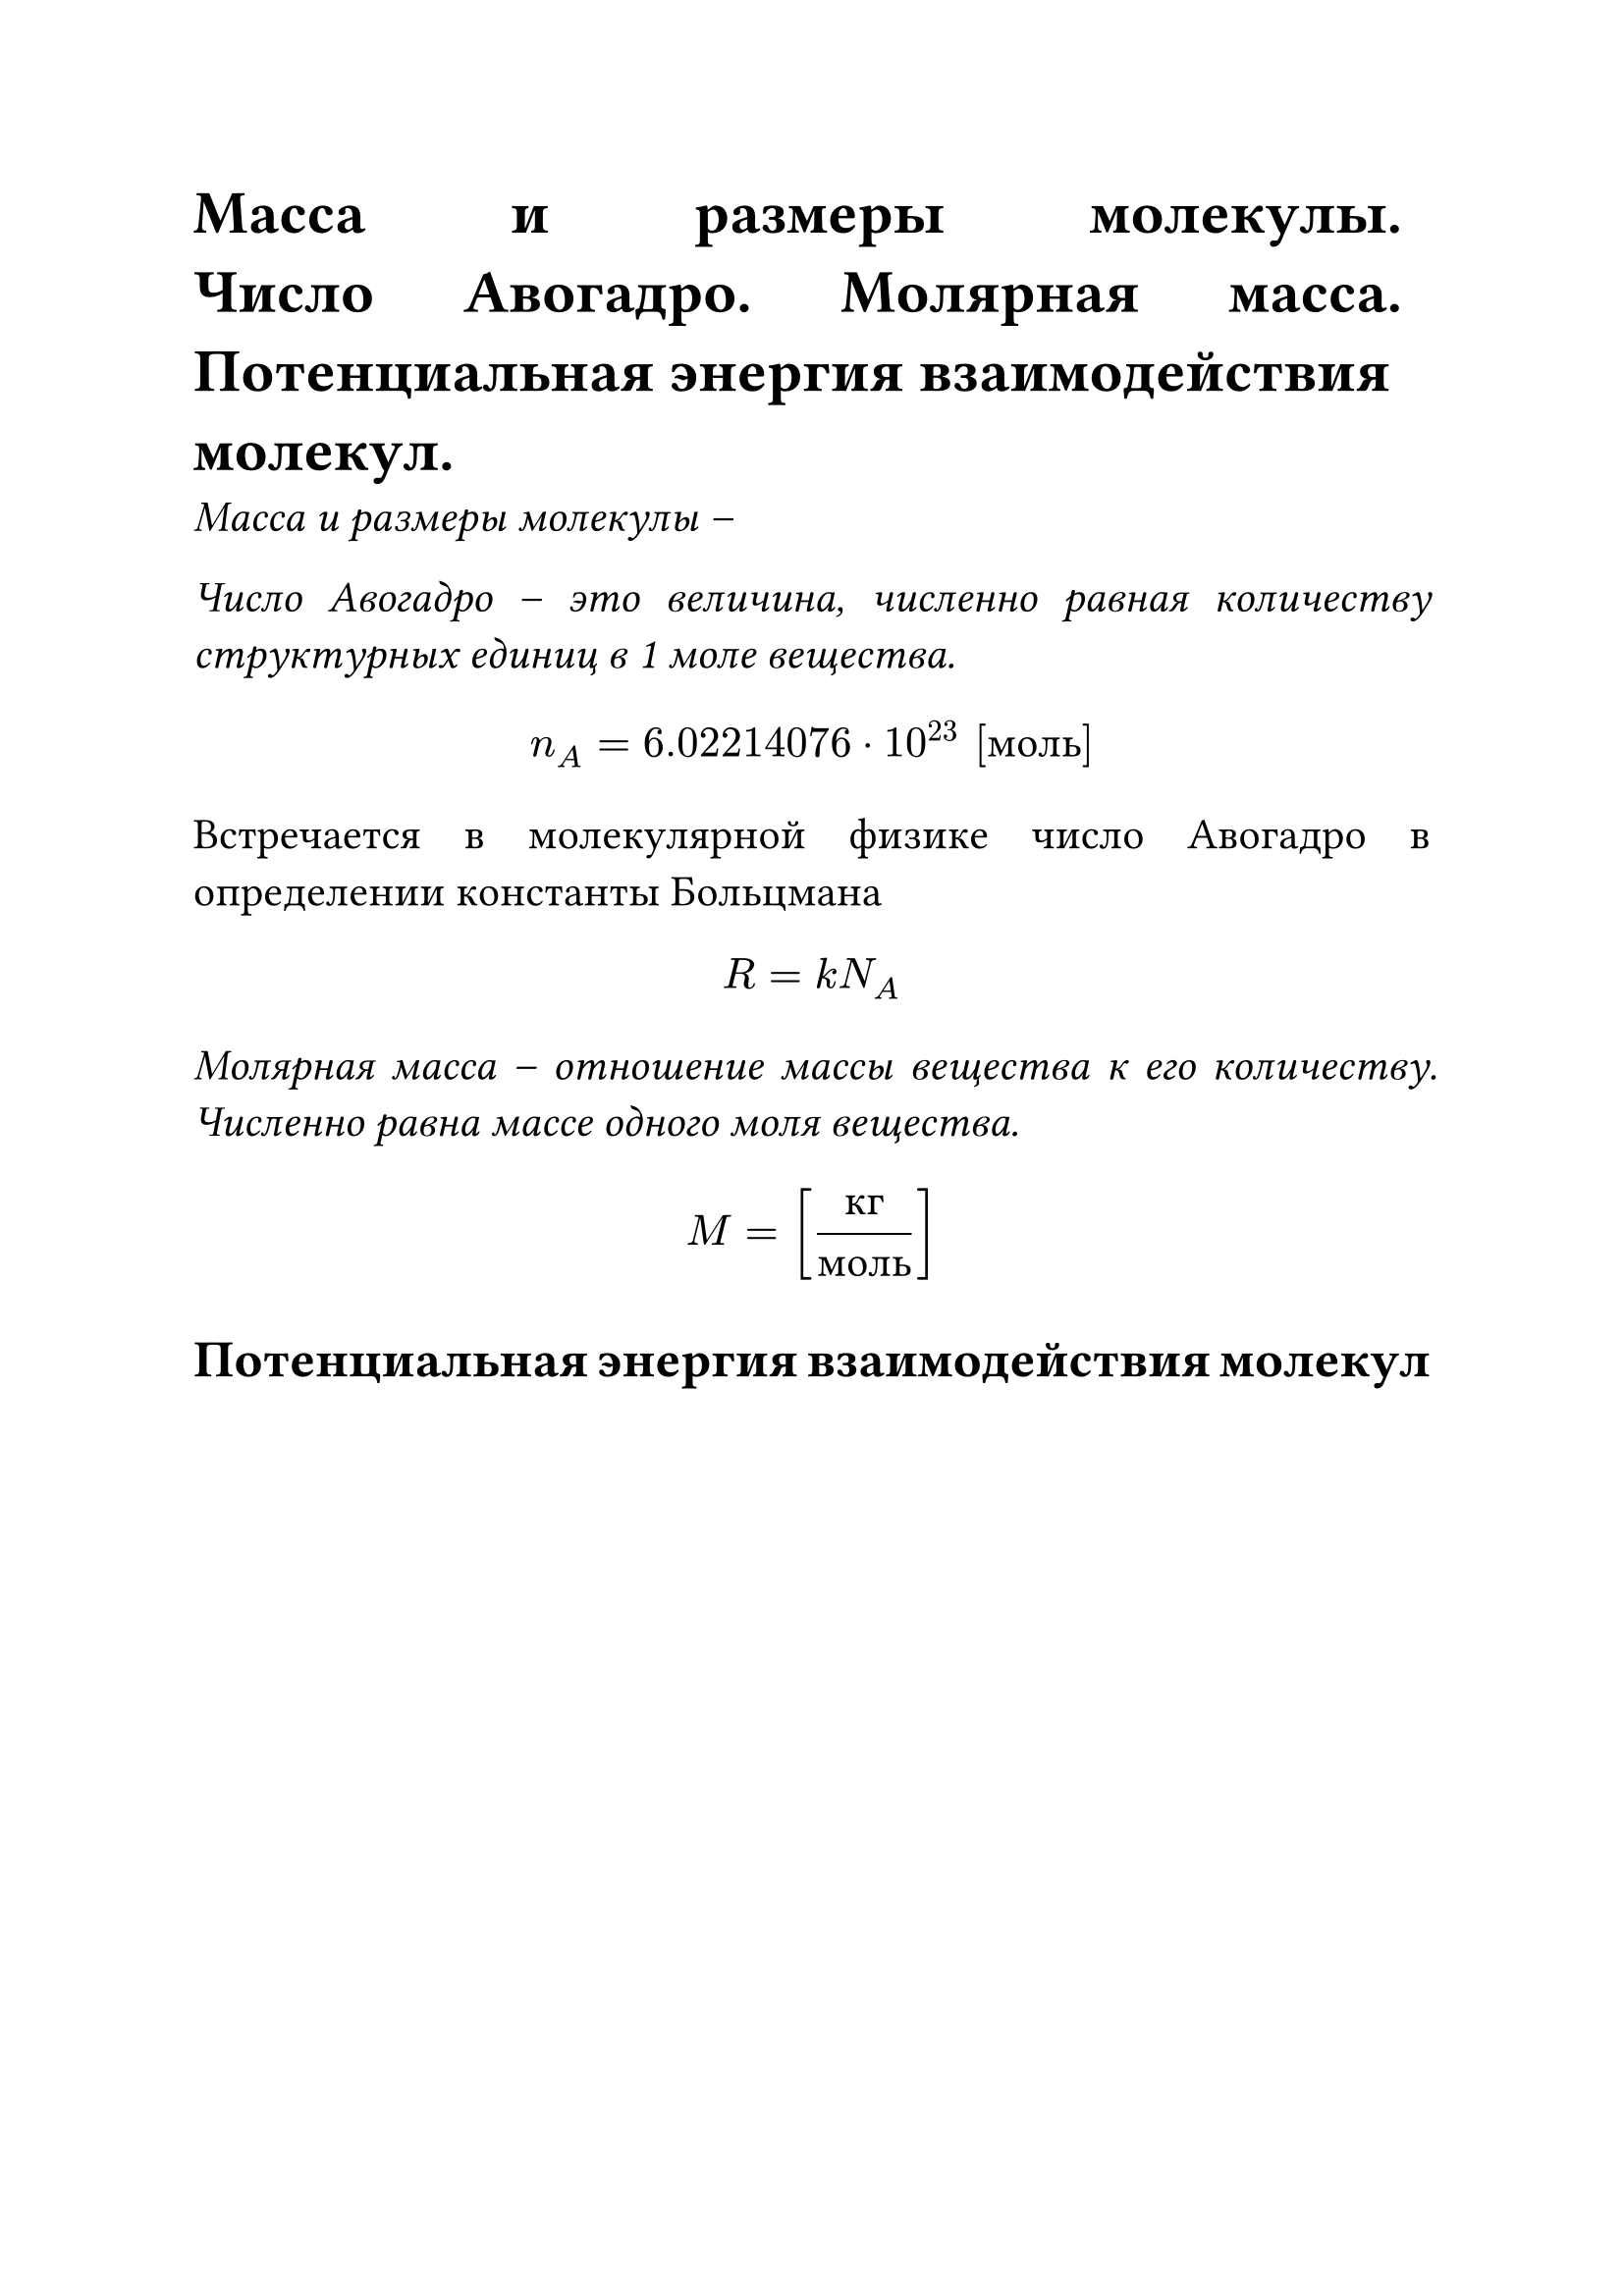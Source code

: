 #set text(size: 16pt)
#set par(justify: true)

= Масса и размеры молекулы. Число Авогадро. Молярная масса. Потенциальная энергия взаимодействия молекул.

_Масса и размеры молекулы -- _

_Число Авогадро -- это  величина, численно равная количеству структурных единиц в 1 моле вещества._
$ n_A = 6.022 140 76 dot 10^23 "[моль]" $

Встречается в молекулярной физике число Авогадро в определении
константы Больцмана

$ R = k N_A $

_Молярная масса -- отношение массы вещества к его количеству. Численно равна массе одного моля вещества._

$ M = ["кг"/"моль"] $

== Потенциальная энергия взаимодействия молекул
